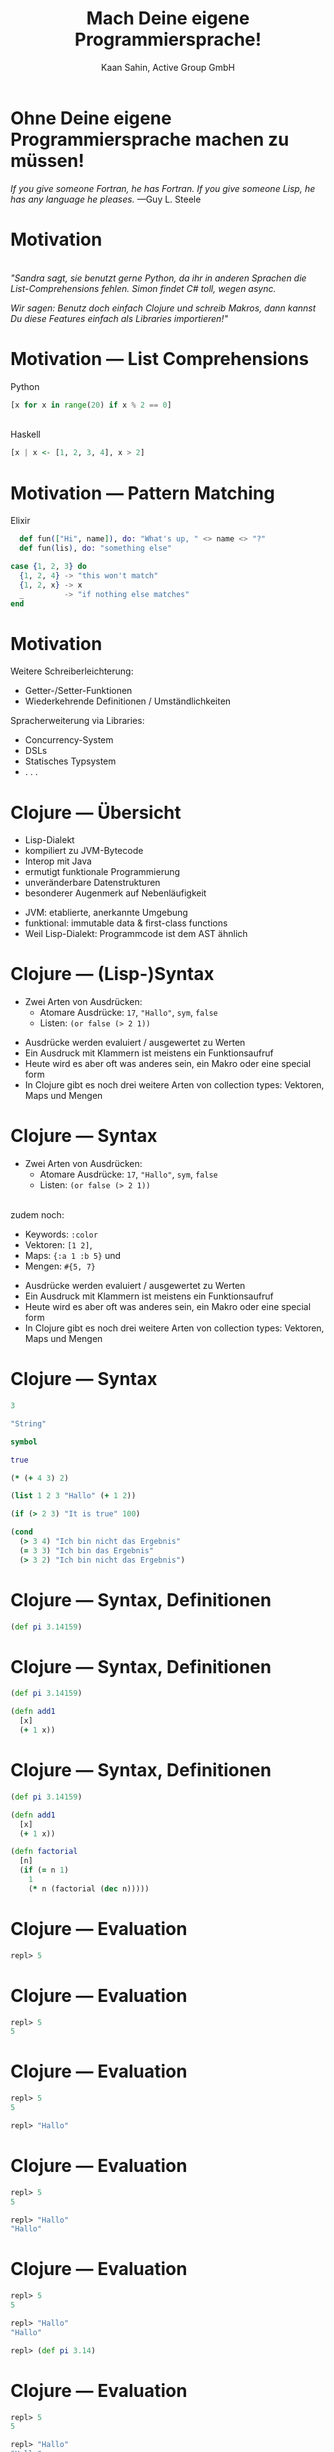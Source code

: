 #+title: Mach Deine eigene Programmiersprache!
#+author: Kaan Sahin, Active Group GmbH
#+REVEAL_PLUGINS: (notes)
#+REVEAL_THEME: active
#+REVEAL_ROOT: file:///home/kaan/tmp/reveal.js
#+REVEAL_HLEVEL: 100
#+REVEAL_TRANS: none
#+OPTIONS: num:nil toc:nil reveal-center:f reveal_slide_number:t reveal_title_slide:nil
#+MACRO: newline   src_emacs-lisp[:results raw]{"\n "}
#+MACRO: TIKZ-IMG #+HEADER: :exports results :file $1 :imagemagick yes {{{newline}}} #+HEADER: :results raw {{{newline}}} #+HEADER: :headers '("\usepackage{tikz}") {{{newline}}} #+HEADER: :fit yes :imoutoptions -geometry $2 :iminoptions -density 600

* Ohne Deine eigene Programmiersprache machen zu müssen!

#+HTML: <div><div style="max-width:400px;padding-left:130px">
[[file:images/drawing-hands.jpg]]

#+HTML: </div><div>
/If you give someone Fortran, he has Fortran./
/If you give someone Lisp, he has any language he pleases./  —Guy L. Steele
#+HTML: </div></div>
* Motivation

\\

/"Sandra sagt, sie benutzt gerne Python, da ihr in anderen Sprachen die/
/List-Comprehensions fehlen. Simon findet C# toll, wegen async./

/Wir sagen: Benutz doch einfach Clojure und schreib Makros, dann kannst Du diese/
/Features einfach als Libraries importieren!"/


* Motivation --- List Comprehensions

Python

#+begin_src python
[x for x in range(20) if x % 2 == 0]
#+end_src

\\ 

Haskell

#+begin_src haskell
[x | x <- [1, 2, 3, 4], x > 2]
#+end_src

* Motivation --- Pattern Matching

Elixir

#+begin_src elixir
  def fun(["Hi", name]), do: "What's up, " <> name <> "?"
  def fun(lis), do: "something else"

case {1, 2, 3} do
  {1, 2, 4} -> "this won't match"
  {1, 2, x} -> x
  _         -> "if nothing else matches"
end
#+end_src

* Motivation

Weitere Schreiberleichterung: 

- Getter-/Setter-Funktionen
- Wiederkehrende Definitionen / Umständlichkeiten

Spracherweiterung via Libraries:

- Concurrency-System
- DSLs
- Statisches Typsystem
- . . .

* Clojure --- Übersicht

- Lisp-Dialekt
- kompiliert zu JVM-Bytecode
- Interop mit Java
- ermutigt funktionale Programmierung
- unveränderbare Datenstrukturen
- besonderer Augenmerk auf Nebenläufigkeit

#+BEGIN_NOTES
- JVM: etablierte, anerkannte Umgebung
- funktional: immutable data & first-class functions
- Weil Lisp-Dialekt: Programmcode ist dem AST ähnlich
#+END_NOTES

* Clojure --- (Lisp-)Syntax

- Zwei Arten von Ausdrücken:
  - Atomare Ausdrücke: =17=, ="Hallo"=, =sym=, =false=
  - Listen: =(or false (> 2 1))=

#+BEGIN_NOTES
- Ausdrücke werden evaluiert / ausgewertet zu Werten
- Ein Ausdruck mit Klammern ist meistens ein Funktionsaufruf
- Heute wird es aber oft was anderes sein, ein Makro oder eine special form
- In Clojure gibt es noch drei weitere Arten von collection types: Vektoren,
  Maps und Mengen
#+END_NOTES

* Clojure --- Syntax

- Zwei Arten von Ausdrücken:
  - Atomare Ausdrücke: =17=, ="Hallo"=, =sym=, =false=
  - Listen: =(or false (> 2 1))=

\\

zudem noch: 
- Keywords: =:color=
- Vektoren: =[1 2]=, 
- Maps: ={:a 1 :b 5}= und
- Mengen: =#{5, 7}=
#+BEGIN_NOTES
- Ausdrücke werden evaluiert / ausgewertet zu Werten
- Ein Ausdruck mit Klammern ist meistens ein Funktionsaufruf
- Heute wird es aber oft was anderes sein, ein Makro oder eine special form
- In Clojure gibt es noch drei weitere Arten von collection types: Vektoren,
  Maps und Mengen
#+END_NOTES

* Clojure --- Syntax

#+begin_src clojure
3

"String"

symbol

true

(* (+ 4 3) 2)

(list 1 2 3 "Hallo" (+ 1 2))

(if (> 2 3) "It is true" 100)

(cond
  (> 3 4) "Ich bin nicht das Ergebnis"
  (= 3 3) "Ich bin das Ergebnis"
  (> 3 2) "Ich bin nicht das Ergebnis")
#+end_src

* Clojure --- Syntax, Definitionen

#+begin_src clojure
(def pi 3.14159)
#+end_src

* Clojure --- Syntax, Definitionen

#+begin_src clojure
(def pi 3.14159)

(defn add1
  [x]
  (+ 1 x))
#+end_src

* Clojure --- Syntax, Definitionen

#+begin_src clojure
(def pi 3.14159)

(defn add1
  [x]
  (+ 1 x))

(defn factorial
  [n]
  (if (= n 1)
    1
    (* n (factorial (dec n)))))
#+end_src

* Clojure --- Evaluation

#+begin_src clojure
repl> 5
#+end_src

* Clojure --- Evaluation

#+begin_src clojure
repl> 5
5
#+end_src

* Clojure --- Evaluation

#+begin_src clojure
repl> 5
5

repl> "Hallo"
#+end_src

* Clojure --- Evaluation

#+begin_src clojure
repl> 5
5

repl> "Hallo"
"Hallo"
#+end_src

* Clojure --- Evaluation

#+begin_src clojure
repl> 5
5

repl> "Hallo"
"Hallo"

repl> (def pi 3.14)
#+end_src

* Clojure --- Evaluation

#+begin_src clojure
repl> 5
5

repl> "Hallo"
"Hallo"

repl> (def pi 3.14)
repl>
#+end_src

* Clojure --- Evaluation

#+begin_src clojure
repl> 5
5

repl> "Hallo"
"Hallo"

repl> (def pi 3.14)
repl> pi
#+end_src

* Clojure --- Evaluation

#+begin_src clojure
repl> 5
5

repl> "Hallo"
"Hallo"

repl> (def pi 3.14)
repl> pi
3.14
#+end_src


* Clojure --- Evaluation

#+begin_src clojure
repl> (defn foo [x y] (+ x y))
#+end_src

* Clojure --- Evaluation

#+begin_src clojure
repl> (defn foo [x y] (+ x y))
repl>
#+end_src

* Clojure --- Evaluation

#+begin_src clojure
repl> (defn foo [x y] (+ x y))
repl> (foo 3 4)
#+end_src

* Clojure --- Evaluation

#+begin_src clojure
repl> (defn foo [x y] (+ x y))
repl> (foo 3 4)
7
#+end_src

* Clojure --- Evaluation

#+begin_src clojure
repl> (defn foo [x y] (+ x y))
repl> (foo 3 4)
7

repl> (foo (+ 2 1) (+ 2 2))
#+end_src

* Clojure --- Evaluation

#+begin_src clojure
repl> (defn foo [x y] (+ x y))
repl> (foo 3 4)
7

repl> (foo (+ 2 1) (+ 2 2))
7
#+end_src

* Clojure --- Evaluationsschritte

#+begin_src clojure
(foo (+ 2 1) (+ 2 2))
#+end_src

* Clojure --- Evaluationsschritte

#+begin_src clojure
(foo (+ 2 1) (+ 2 2))

↝ (foo 3 (+ 2 2))
#+end_src

* Clojure --- Evaluationsschritte

#+begin_src clojure
(foo (+ 2 1) (+ 2 2))

↝ (foo 3 (+ 2 2))

↝ (foo 3 4)
#+end_src

* Clojure --- Evaluationsschritte

#+begin_src clojure
(foo (+ 2 1) (+ 2 2))

↝ (foo 3 (+ 2 2))

↝ (foo 3 4)

↝ (+ 3 4)
#+end_src

* Clojure --- Evaluationsschritte

#+begin_src clojure
(foo (+ 2 1) (+ 2 2))

↝ (foo 3 (+ 2 2))

↝ (foo 3 4)

↝ (+ 3 4)

↝ 7
#+end_src

* Clojure --- REPL

*R* EAD
 
*E* VAL

*P* RINT

*L* OOP

* Clojure --- REPL

Live-Coding


* Kompilation --- Read und Eval

\\

#+attr_html: :width 600px
[[file:images/read-eval.svg]]

\\
\\

Der Clojure-Reader liest Text und gibt Datenstrukturen zurück.

Der Evaluator nimmt Datenstrukturen und evaluiert sie zu Werten.

* Kompilation --- Read und Eval

Live-Coding

* Kompilation --- Read und Eval

\\

#+attr_html: :width 600px
[[file:images/read-eval.svg]]

\\
\\

Der Clojure-Reader liest Text und gibt Datenstrukturen zurück.

Der Evaluator nimmt Datenstrukturen und evaluiert sie zu Werten.

* Kompilation --- Read, Eval und Makroexpansion!

\\

#+attr_html: :width 800px
[[file:images/read-macro-eval.svg]]

\\
\\

Der Clojure-Reader liest Text und gibt Datenstrukturen zurück.

*In der Makroexpansion werden Makroaufrufe getätigt.*

Der Evaluator nimmt Datenstrukturen und evaluiert sie zu Werten.

#+begin_notes
Weil ja READ Datenstrukturen liefert und EVAL Datenstrukturen entgegennimmt,
muss folgen, dass Makros Datenstrukturen konsumieren und zurückgeben
#+end_notes

* Kompilation --- Read, Eval und Makroexpansion!

\\

#+attr_html: :width 800px
[[file:images/read-macro-eval.svg]]

\\
\\

Der Clojure-Reader liest Text und gibt Datenstrukturen zurück.

*In der Makroexpansion werden Makroaufrufe getätigt.*\\
*Makros nehmen Datenstrukturen entgegen und geben Datenstrukturen zurück.*

Der Evaluator nimmt Datenstrukturen und evaluiert sie zu Werten.

* Makros

\\
\\

Makros nehmen Datenstrukturen entgegen und geben Datenstrukturen zurück.

* Makros

\\
\\

Makros nehmen Datenstrukturen entgegen und *geben Datenstrukturen zurück.*

* Makros --- Infix

Statt 

#+begin_src clojure
(+ 2 1)
#+end_src

lieber

#+begin_src clojure
(2 + 1)
#+end_src

* Makros --- Infix

#+begin_src clojure
(defmacro calc-infix
  [form]
  ...)
#+end_src

* Makros --- Infix

#+begin_src clojure
(defmacro calc-infix
  [form]
  (list ...))
#+end_src

* Makros --- Infix

#+begin_src clojure
(defmacro calc-infix
  [form]
  (list ... ... ...))
#+end_src

* Makros --- Infix

#+begin_src clojure
(defmacro calc-infix
  [form]
  (list (second form) (first form) (third form)))
#+end_src

* Makros --- Infix

#+begin_src clojure
(defmacro calc-infix
  [form]
  (list (second form) (first form) (nth form 2)))

repl> (calc-infix (2 + 1))
#+end_src

* Makros --- Infix

#+begin_src clojure
(defmacro calc-infix
  [form]
  (list (second form) (first form) (nth form 2)))

repl> (calc-infix (2 + 1))

READER
Datenstruktur: (calc-infix (2 + 1))
#+end_src

* Makros --- Infix

#+begin_src clojure
(defmacro calc-infix
  [form]
  (list (second form) (first form) (nth form 2)))

repl> (calc-infix (2 + 1))

READER
Datenstruktur: (calc-infix (2 + 1))

MAKROEXPANSION
↝ (list (second (2 + 1)) (first (2 + 1)) (nth (2 + 1) 2))
↝ (list + 2 1)
↝ (+ 2 1) [Datenstruktur!]
#+end_src

* Makros --- Infix

#+begin_src clojure
(defmacro calc-infix
  [form]
  (list (second form) (first form) (nth form 2)))

repl> (calc-infix (2 + 1))

READER
Datenstruktur: (calc-infix (2 + 1))

MAKROEXPANSION
↝ (list (second (2 + 1)) (first (2 + 1)) (nth (2 + 1) 2))
↝ (list + 2 1)
↝ (+ 2 1) [Datenstruktur!]

EVAL
(+ 2 1)
↝ 3
#+end_src

* Makros --- Quote und Unquote

Wollen *Datenstruktur* =(+ (* 2 3) 4)= erstellen.

* Makros --- Quote und Unquote

Wollen *Datenstruktur* =(+ (* 2 3) 4)= erstellen.

Umständlich und unleserlich:

#+begin_src clojure
(list + (list * 2 3) 4)
#+end_src

* Makros --- Quote und Unquote

Wollen *Datenstruktur* =(+ (* 2 3) 4)= erstellen.

Umständlich und unleserlich:

#+begin_src clojure
(list + (list * 2 3) 4)
↝ (+ (* 2 3) 4)
#+end_src

* Makros --- Quote und Unquote

Wollen *Datenstruktur* =(+ (* 2 3) 4)= erstellen.

Umständlich und unleserlich:

#+begin_src clojure
(list + (list * 2 3) 4)
#+end_src

\\

Besser:

#+begin_src clojure
`(+ (* 2 3) 4)
#+end_src


* Makros --- Quote und Unquote

Jedoch

#+begin_src clojure
(list + (* 2 3) 4)
↝ (+ 6 4)
#+end_src

* Makros --- Quote und Unquote

Jedoch

#+begin_src clojure
(list + (* 2 3) 4)
↝ (+ 6 4)
#+end_src

\\

Aber

#+begin_src clojure
`(+ (* 2 3) 4)
#+end_src

* Makros --- Quote und Unquote

Jedoch

#+begin_src clojure
(list + (* 2 3) 4)
↝ (+ 6 4)
#+end_src

\\

Aber

#+begin_src clojure
`(+ (* 2 3) 4)
↝ (+ (* 2 3) 4)
#+end_src


* Makros --- Quote und Unquote

Abhilfe

#+begin_src clojure
`(+ (* 2 3) 4)
#+end_src

* Makros --- Quote und Unquote

Abhilfe

#+begin_src clojure
`(+ ~(* 2 3) 4)
#+end_src

* Makros --- Quote und Unquote

Abhilfe

#+begin_src clojure
`(+ ~(* 2 3) 4)
↝ (+ 6 4)
#+end_src

* Makros --- Quote und Unquote

#+begin_src clojure
(def my-var 100)

`(1 2 3 my-var)
#+end_src

* Makros --- Quote und Unquote

#+begin_src clojure
(def my-var 100)

`(1 2 3 my-var)
↝ (1 2 3 my-var)
#+end_src

* Makros --- Quote und Unquote

#+begin_src clojure
(def my-var 100)

`(1 2 3 my-var)
↝ (1 2 3 my-var)

`(1 2 3 ~my-var)
#+end_src

* Makros --- Quote und Unquote

#+begin_src clojure
(def my-var 100)

`(1 2 3 my-var)
↝ (1 2 3 my-var)

`(1 2 3 ~my-var)
↝ (1 2 3 100)
#+end_src

* Method Timing

Java?

* Method Timing

Java?

https://stackoverflow.com/questions/180158/how-do-i-time-a-methods-execution-in-java

* Method Timing

Java?

https://stackoverflow.com/questions/180158/how-do-i-time-a-methods-execution-in-java

#+begin_src java
long startTime = System.currentTimeMillis();

doReallyLongThing();

long endTime = System.currentTimeMillis();

System.out.println("Needed " + (endTime - startTime) + " ms.");
#+end_src

* Method Timing

Clojure?

* Method Timing

Clojure?

#+begin_src clojure
(let [before (System/currentTimeMillis)
      result (do-something)
      after  (System/currentTimeMillis)]
  (println "Needed " (- after before) " ms."))
#+end_src

* Method Timing

Clojure?

#+begin_src clojure
(let [before (System/currentTimeMillis)
      result (do-something)
      after  (System/currentTimeMillis)]
  (println "Needed " (- after before) " ms."))
#+end_src

\\

Zu viel Handarbeit!

* Method Timing

Live-Coding: Erst Einführung in REPL und ein bisschen Auswertung zeigen

#+begin_notes clojure
- Benutze =C-c M-p= (insert-last-sexpr in REPL)
#+end_notes

* String switch

https://docs.oracle.com/javase/8/docs/technotes/guides/language/strings-switch.html

/" In the JDK 7 release, you can use a String object in the expression of a/
/switch statement: "/

#+begin_src java
public String getTypeOfDayWithSwitchStatement(String dayOfWeekArg) {
     String typeOfDay;
     switch (dayOfWeekArg) {
         case "Monday":
             typeOfDay = "Start of work week";
             break;
         case "Tuesday":
         case "Wednesday":
         case "Thursday":
             typeOfDay = "Midweek";
             break;
      ...
#+end_src

#+begin_notes
Release war: 2011-07-11	
#+end_notes

* vorhandene Typsysteme

=prismatic/schema=

#+begin_src clojure
(s/defn foo :- s/Num
  [x :- s/Int
   y :- s/Num]
  (* x y))
#+end_src

#+BEGIN_NOTES
- Es gibt schon Libraries für Typsysteme, die bekanntesten sind Typed Clojure,
  Clojure Spec und Schema. Sie haben alle drei ein etwas anderes
  Anwendungsgebiet:
  - spec und schema: runtime check, ähnlich zu Contracts

#+END_NOTES

* vorhandene Typsysteme

=clojure.spec=

#+begin_src clojure
(s/fdef foo
  :args (s/and (s/cat :x int? :y int?)
               #(> (:x %) 0))
  :ret int?)

(defn foo
  [x y]
  (* x y))
#+end_src

\\

und Typed Clojure

#+begin_notes
- Typed Clojure: Static Type analysis (zur Compile-Zeit)
#+end_notes

* Concurrency

- core.async

#+begin_src clojure

#+end_src

* DSLs

Ausgedachtes Beispiel

#+begin_src clojure
(do-db put 1 {:name "Kaan" :abc 5}
       put 2 {:name "Johannes" :abc 7}
       get-all where :abc > 5)

--> 

{2 {:name "Johannes" :abc 7}} 
#+end_src

* Noch einen Schritt weiter

Language Oriented Programming:

In Racket 
